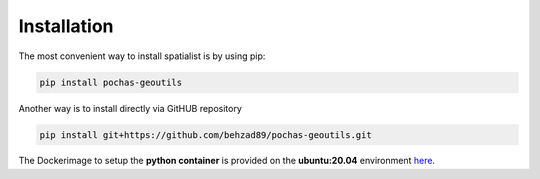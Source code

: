 Installation
============
The most convenient way to install spatialist is by using pip:

.. code-block:: bash

    pip install pochas-geoutils

Another way is to install directly via GitHUB repository

.. code-block:: bash

    pip install git+https://github.com/behzad89/pochas-geoutils.git

The Dockerimage to setup the **python container** is provided on the **ubuntu:20.04** environment `here <https://github.com/behzad89/pochas-geoutils/tree/main/src>`__.
